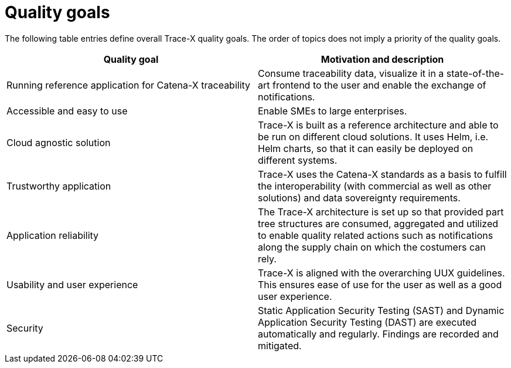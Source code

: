 = Quality goals

The following table entries define overall Trace-X quality goals. The order of topics does not imply a priority of the quality goals.

|===
|Quality goal |Motivation and description

|Running reference application for Catena-X traceability
|Consume traceability data, visualize it in a state-of-the-art frontend to the user and enable the exchange of notifications.

|Accessible and easy to use
|Enable SMEs to large enterprises.

|Cloud agnostic solution
|Trace-X is built as a reference architecture and able to be run on different cloud solutions. It uses Helm, i.e. Helm charts, so that it can easily be deployed on different systems.

|Trustworthy application
|Trace-X uses the Catena-X standards as a basis to fulfill the interoperability (with commercial as well as other solutions) and data sovereignty requirements.

|Application reliability
|The Trace-X architecture is set up so that provided part tree structures are consumed, aggregated and utilized to enable quality related actions such as notifications along the supply chain on which the costumers can rely.

|Usability and user experience
|Trace-X is aligned with the overarching UUX guidelines. This ensures ease of use for the user as well as a good user experience.

|Security
|Static Application Security Testing (SAST) and Dynamic Application Security Testing (DAST) are executed automatically and regularly. Findings are recorded and mitigated.
|===
